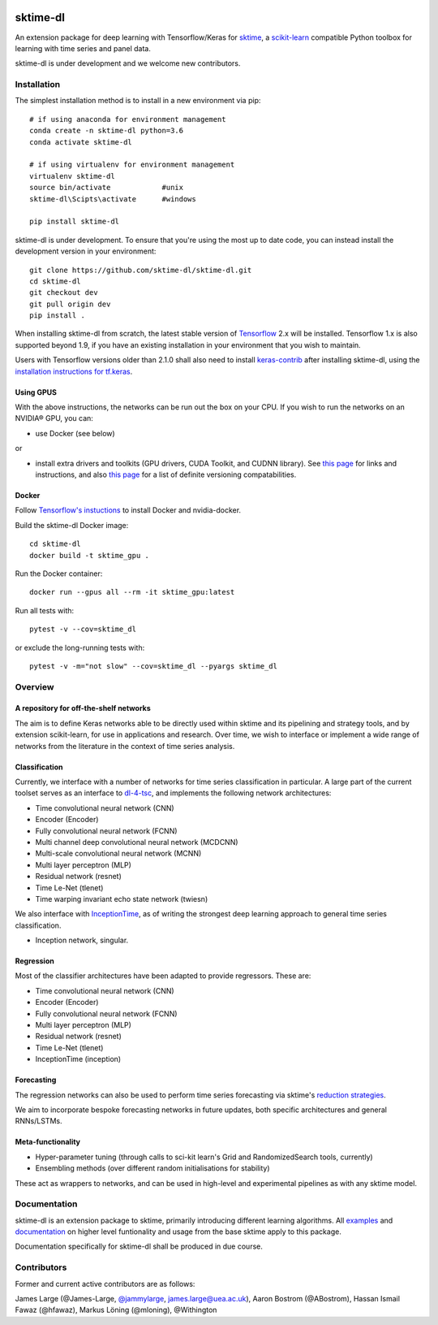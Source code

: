 .. image:: https://travis-ci.com/sktime/sktime-dl.svg?branch=master
    :target: https://travis-ci.com/sktime/sktime-dl
.. image:: https://badge.fury.io/py/sktime-dl.svg
    :target: https://badge.fury.io/py/sktime-dl
.. image:: https://badges.gitter.im/sktime/community.svg
    :target: https://gitter.im/sktime/community?utm_source=badge&utm_medium=badge&utm_campaign=pr-badge


sktime-dl
=========
An extension package for deep learning with Tensorflow/Keras for `sktime <https://github.com/alan-turing-institute/sktime>`__, a `scikit-learn <https://github.com/scikit-learn/scikit-learn>`__ compatible Python toolbox for learning with time series and panel data. 

sktime-dl is under development and we welcome new contributors.

Installation
------------

The simplest installation method is to install in a new environment via pip:
::
	# if using anaconda for environment management
	conda create -n sktime-dl python=3.6
	conda activate sktime-dl
	
	# if using virtualenv for environment management
	virtualenv sktime-dl
	source bin/activate            #unix
	sktime-dl\Scipts\activate      #windows
	
	pip install sktime-dl
	
sktime-dl is under development. To ensure that you're using the most up to date code, you can instead install the development version in your environment: 
::
	git clone https://github.com/sktime-dl/sktime-dl.git
	cd sktime-dl
	git checkout dev
	git pull origin dev
	pip install . 
	
When installing sktime-dl from scratch, the latest stable version of 
`Tensorflow <https://www.tensorflow.org/install/>`__ 2.x will be installed. 
Tensorflow 1.x is also supported beyond 1.9, if you have an existing 
installation in your environment that you wish to maintain. 
	
Users with Tensorflow versions older than 2.1.0 shall also need to install 
`keras-contrib <https://github.com/keras-team/keras-contrib>`__ after installing 
sktime-dl, using the `installation instructions for 
tf.keras <https://github.com/keras-team/keras-contrib#install-keras_contrib-for-tensorflowkeras>`__. 
	
Using GPUS
~~~~~~~~~~
	
With the above instructions, the networks can be run out the box on your CPU. If 
you wish to run the networks on an NVIDIA® GPU, you can:

- use Docker (see below) 

or

- install extra drivers and toolkits (GPU drivers, CUDA Toolkit, and CUDNN library). See `this page <https://www.tensorflow.org/install/gpu#software_requirements>`__ for links and instructions, and also `this page <https://www.tensorflow.org/install/source#tested_build_configurations>`__ for a list of definite versioning compatabilities.       

Docker
~~~~~~

Follow `Tensorflow's instuctions <https://www.tensorflow.org/install/gpu>`__ to install Docker and nvidia-docker.

Build the sktime-dl Docker image:
::
	cd sktime-dl
	docker build -t sktime_gpu .

Run the Docker container:
::
	docker run --gpus all --rm -it sktime_gpu:latest


Run all tests with:
::
	pytest -v --cov=sktime_dl

or exclude the long-running tests with:
::
	pytest -v -m="not slow" --cov=sktime_dl --pyargs sktime_dl


Overview
--------

A repository for off-the-shelf networks
~~~~~~~~~~~~~~~~~~~~~~~~~~~~~~~~~~~~~~~

The aim is to define Keras networks able to be directly used within sktime and its pipelining and strategy tools, and by extension scikit-learn, for use in applications and research. Over time, we wish to interface or implement a wide range of networks from the literature in the context of time series analysis.

Classification
~~~~~~~~~~~~~~

Currently, we interface with a number of networks for time series classification in particular. A large part of the current toolset serves as an interface to `dl-4-tsc <https://github.com/hfawaz/dl-4-tsc>`__, and implements the following network architectures: 

- Time convolutional neural network (CNN)
- Encoder (Encoder)
- Fully convolutional neural network (FCNN)
- Multi channel deep convolutional neural network (MCDCNN)
- Multi-scale convolutional neural network (MCNN)
- Multi layer perceptron (MLP)
- Residual network (resnet)
- Time Le-Net (tlenet)
- Time warping invariant echo state network (twiesn)

We also interface with `InceptionTime <https://github.com/hfawaz/InceptionTime>`__, as of writing the strongest deep learning approach to general time series classification. 

- Inception network, singular. 

Regression
~~~~~~~~~~

Most of the classifier architectures have been adapted to provide regressors. These are:

- Time convolutional neural network (CNN)
- Encoder (Encoder)
- Fully convolutional neural network (FCNN)
- Multi layer perceptron (MLP)
- Residual network (resnet)
- Time Le-Net (tlenet)
- InceptionTime (inception)

Forecasting
~~~~~~~~~~~

The regression networks can also be used to perform time series forecasting via sktime's `reduction strategies <https://alan-turing-institute.github.io/sktime/examples/forecasting.html#Reduction-strategies>`__. 

We aim to incorporate bespoke forecasting networks in future updates, both specific architectures and general RNNs/LSTMs. 

Meta-functionality
~~~~~~~~~~~~~~~~~~

-	Hyper-parameter tuning (through calls to sci-kit learn's Grid and RandomizedSearch tools, currently) 
-	Ensembling methods (over different random initialisations for stability) 
These act as wrappers to networks, and can be used in high-level and experimental pipelines as with any sktime model. 

Documentation
-------------

sktime-dl is an extension package to sktime, primarily introducing different learning algorithms. All `examples <https://github.com/alan-turing-institute/sktime/tree/master/examples>`__ and `documentation <https://alan-turing-institute.github.io/sktime/>`__ on higher level funtionality and usage from the base sktime apply to this package. 

Documentation specifically for sktime-dl shall be produced in due course.

Contributors
------------
Former and current active contributors are as follows:

James Large (@James-Large, `@jammylarge <https://twitter.com/jammylarge>`__, james.large@uea.ac.uk), Aaron Bostrom (@ABostrom), Hassan Ismail Fawaz (@hfawaz), Markus Löning (@mloning), @Withington
